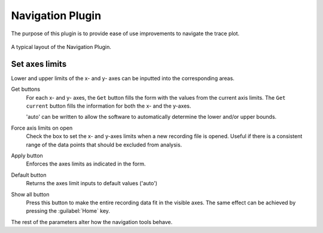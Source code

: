 Navigation Plugin
=================
The purpose of this plugin is to provide ease of use improvements
to navigate the trace plot.


.. figure:: /_static/img/navigation.png
  :align: center

  A typical layout of the Navigation Plugin.

Set axes limits
-----------------
Lower and upper limits of the x- and y- axes can be inputted into the
corresponding areas.

Get buttons
  For each x- and y- axes, the ``Get`` button fills the form with the
  values from the current axis limits.
  The ``Get current`` button fills the information for both the x- and the y-axes.

  'auto' can be written to allow the software to automatically determine the
  lower and/or upper bounds.

Force axis limits on open
  Check the box to set the x- and y-axes limits when a new recording file is opened.
  Useful if there is a consistent range of the data points that should be
  excluded from analysis.

Apply button
  Enforces the axes limits as indicated in the form.

Default button
  Returns the axes limit inputs to default values ('auto')

Show all button
  Press this button to make the entire recording data fit in the visible axes.
  The same effect can be achieved by pressing the :guilabel:`Home` key.

The rest of the parameters alter how the navigation tools behave.
